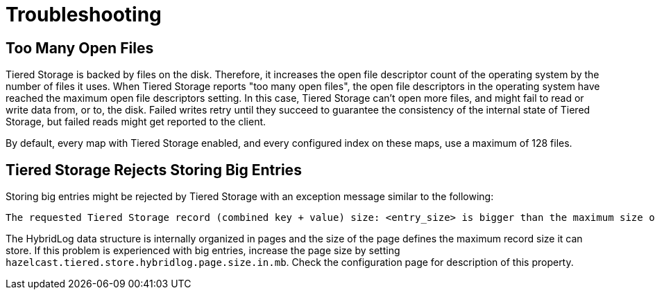 = Troubleshooting

== Too Many Open Files

Tiered Storage is backed by files on the disk. Therefore, it increases the open file descriptor count of the operating system by the number of files it uses.
When Tiered Storage reports "too many open files", the open file descriptors in the operating system have reached the maximum open file descriptors setting.
In this case, Tiered Storage can't open more files, and might fail to read or write data from, or to, the disk.
Failed writes retry until they succeed to guarantee the consistency of the internal state of Tiered Storage, but failed reads might get reported to the client.

By default, every map with Tiered Storage enabled, and every configured index on these maps, use a maximum of 128 files.

== Tiered Storage Rejects Storing Big Entries

Storing big entries might be rejected by Tiered Storage with an exception message similar to the following:

```
The requested Tiered Storage record (combined key + value) size: <entry_size> is bigger than the maximum size of 524284. Increase the hybrid log page size to store bigger values.
```

The HybridLog data structure is internally organized in pages and the size of the page defines the maximum record size it can store.
If this problem is experienced with big entries, increase the page size by setting `hazelcast.tiered.store.hybridlog.page.size.in.mb`.
Check the configuration page for description of this property.
